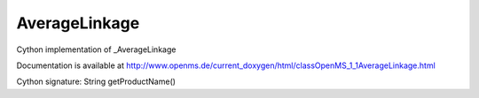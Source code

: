 AverageLinkage
==============

.. py:class:: AverageLinkage


   Bases: :py:class:`object`


Cython implementation of _AverageLinkage


Documentation is available at http://www.openms.de/current_doxygen/html/classOpenMS_1_1AverageLinkage.html




.. py:method:: AverageLinkage.getProductName


Cython signature: String getProductName()




